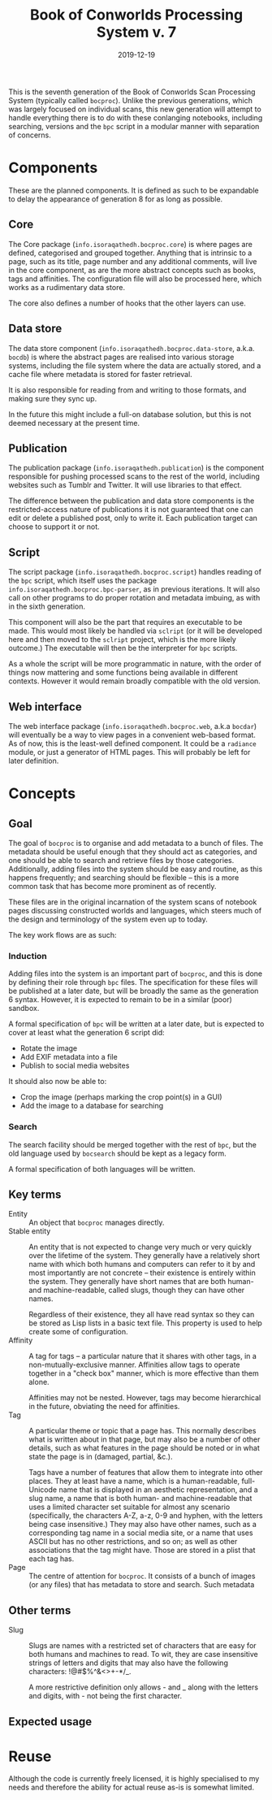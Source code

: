 #+Title: Book of Conworlds Processing System v. 7
#+Date: 2019-12-19

This is the seventh generation of the Book of Conworlds Scan Processing System
(typically called ~bocproc~).
Unlike the previous generations, which was largely focused on individual scans,
this new generation will attempt to handle everything there is
to do with these conlanging notebooks,
including searching, versions and the ~bpc~ script
in a modular manner with separation of concerns.

* Components
These are the planned components.
It is defined as such to be expandable to delay the appearance of generation 8
for as long as possible.

** Core
The Core package (~info.isoraqathedh.bocproc.core~)
is where pages are defined, categorised and grouped together.
Anything that is intrinsic to a page,
such as its title, page number and any additional comments,
will live in the core component,
as are the more abstract concepts such as books, tags and affinities.
The configuration file will also be processed here,
which works as a rudimentary data store.

The core also defines a number of hooks that the other layers can use.

** Data store
The data store component
(~info.isoraqathedh.bocproc.data-store~, a.k.a. ~bocdb~)
is where the abstract pages are realised into various storage systems,
including the file system where the data are actually stored,
and a cache file where metadata is stored for faster retrieval.

It is also responsible for reading from and writing to those formats,
and making sure they sync up.

In the future this might include a full-on database solution,
but this is not deemed necessary at the present time.

** Publication
The publication package (~info.isoraqathedh.publication~)
is the component responsible for pushing processed scans
to the rest of the world,
including websites such as Tumblr and Twitter.
It will use libraries to that effect.

The difference between the publication and data store components
is the restricted-access nature of publications
it is not guaranteed that one can edit or delete a published post,
only to write it.
Each publication target can choose to support it or not.

** Script
The script package (~info.isoraqathedh.bocproc.script~)
handles reading of the ~bpc~ script,
which itself uses the package ~info.isoraqathedh.bocproc.bpc-parser~,
as in previous iterations.
It will also call on other programs to do proper rotation and metadata imbuing,
as with in the sixth generation.

This component will also be the part that requires an executable to be made.
This would most likely be handled via ~sclript~
(or it will be developed here and then moved to the ~sclript~ project,
which is the more likely outcome.)
The executable will then be the interpreter for ~bpc~ scripts.

As a whole the script will be more programmatic in nature,
with the order of things now mattering
and some functions being available in different contexts.
However it would remain broadly compatible with the old version.

** Web interface
The web interface package
(~info.isoraqathedh.bocproc.web~, a.k.a ~bocdar~)
will eventually be a way to view pages in a convenient web-based format.
As of now, this is the least-well defined component.
It could be a ~radiance~ module, or just a generator of HTML pages.
This will probably be left for later definition.

* Concepts
** Goal
The goal of ~bocproc~ is to organise and add metadata to a bunch of files.
The metadata should be useful enough that they should act as categories,
and one should be able to search and retrieve files by those categories.
Additionally, adding files into the system should be easy and routine,
as this happens frequently;
and searching should be flexible –
this is a more common task that has become more prominent as of recently.

These files are in the original incarnation of the system
scans of notebook pages discussing constructed worlds and languages,
which steers much of the design and terminology of the system even up to today.

The key work flows are as such:

*** Induction
Adding files into the system is an important part of ~bocproc~,
and this is done by defining their role through ~bpc~ files.
The specification for these files will be published at a later date,
but will be broadly the same as the generation 6 syntax.
However, it is expected to remain to be in a similar (poor) sandbox.

A formal specification of ~bpc~ will be written at a later date,
but is expected to cover at least what the generation 6 script did:

- Rotate the image
- Add EXIF metadata into a file
- Publish to social media websites

It should also now be able to:

- Crop the image (perhaps marking the crop point(s) in a GUI)
- Add the image to a database for searching

*** Search
The search facility should be merged together with the rest of ~bpc~,
but the old language used by ~bocsearch~ should be kept as a legacy form.

A formal specification of both languages will be written.

** Key terms
- Entity :: An object that ~bocproc~ manages directly.
- Stable entity :: An entity that is not expected to change very much or very quickly
                   over the lifetime of the system.
                   They generally have a relatively short name
                   with which both humans and computers can refer to it by
                   and most importantly are not concrete –
                   their existence is entirely within the system.
                   They generally have short names
                   that are both human- and machine-readable, called slugs,
                   though they can have other names.

                   Regardless of their existence,
                   they all have read syntax so they can be stored as Lisp lists
                   in a basic text file.
                   This property is used to help create some of configuration.
- Affinity :: A tag for tags –
              a particular nature that it shares with other tags,
              in a non-mutually-exclusive manner.
              Affinities allow tags to operate together in a "check box" manner,
              which is more effective than them alone.

              Affinities may not be nested.
              However, tags may become hierarchical in the future,
              obviating the need for affinities.
- Tag :: A particular theme or topic that a page has.
         This normally describes what is written about in that page,
         but may also be a number of other details,
         such as what features in the page should be noted
         or in what state the page is in (damaged, partial, &c.).

         Tags have a number of features that allow them to integrate into other places.
         They at least have a name, which is a human-readable, full-Unicode name
         that is displayed in an aesthetic representation,
         and a slug name, a name that is both human- and machine-readable
         that uses a limited character set suitable for almost any scenario
         (specifically, the characters A-Z, a-z, 0-9 and hyphen,
         with the letters being case insensitive.)
         They may also have other names,
         such as a corresponding tag name in a social media site,
         or a name that uses ASCII but has no other restrictions, and so on;
         as well as other associations that the tag might have.
         Those are stored in a plist that each tag has.
- Page :: The centre of attention for ~bocproc~.
          It consists of a bunch of images (or any files) that
          has metadata to store and search.
          Such metadata

** Other terms
- Slug :: Slugs are names with a restricted set of characters
          that are easy for both humans and machines to read.
          To wit, they are case insensitive strings of letters and digits
          that may also have the following characters: !@#$%^&<>+-*/_.

          A more restrictive definition only allows - and _
          along with the letters and digits,
          with - not being the first character.

** Expected usage

* Reuse
Although the code is currently freely licensed,
it is highly specialised to my needs
and therefore the ability for actual reuse as-is is somewhat limited.
